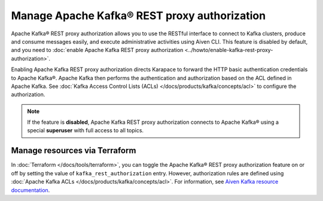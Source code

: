 Manage Apache Kafka® REST proxy authorization
==============================================

Apache Kafka® REST proxy authorization allows you to use the RESTful interface to connect to Kafka clusters, produce and consume messages easily, and execute administrative activities using Aiven CLI. This feature is disabled by default, and you need to :doc:`enable Apache Kafka REST proxy authorization <../howto/enable-kafka-rest-proxy-authorization>`.

Enabling Apache Kafka REST proxy authorization directs Karapace to forward the HTTP basic authentication credentials to Apache Kafka®. Apache Kafka then performs the authentication and authorization based on the ACL defined in Apache Kafka. See :doc:`Kafka Access Control Lists (ACLs) </docs/products/kafka/concepts/acl>` to configure the authorization.

.. note:: 
    If the feature is **disabled**, Apache Kafka REST proxy authorization connects to Apache Kafka® using a special **superuser** with full access to all topics.

Manage resources via Terraform
------------------------------
In :doc:`Terraform </docs/tools/terraform>`, you can toggle the Apache Kafka® REST proxy authorization feature on or off by setting the value of ``kafka_rest_authorization`` entry. However, authorization rules are defined using :doc:`Apache Kafka ACLs </docs/products/kafka/concepts/acl>`. For information, see `Aiven Kafka resource documentation <https://registry.terraform.io/providers/aiven/aiven/latest/docs/resources/kafka>`_.

